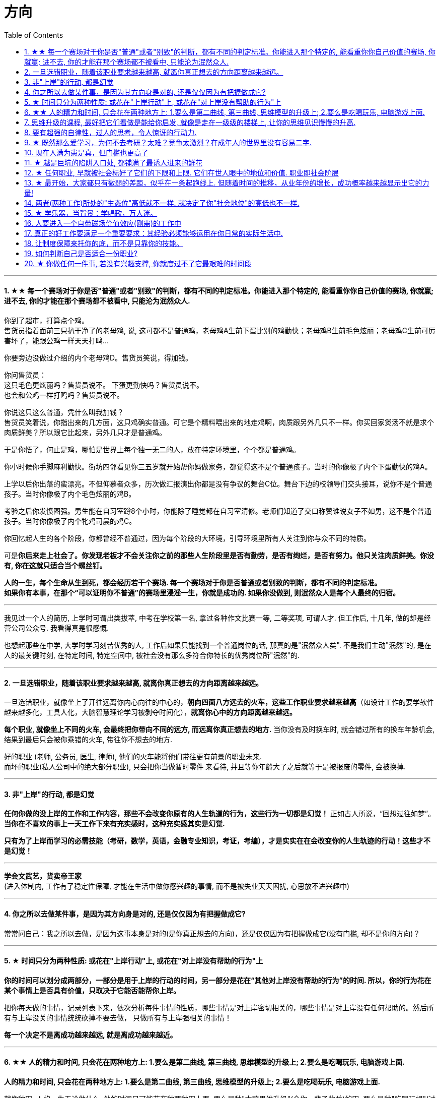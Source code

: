 
= 方向
:sectnums:
:toc:

---


==== ★★ 每一个赛场对于你是否"普通"或者"别致"的判断，都有不同的判定标准。你能进入那个特定的, 能看重你你自己价值的赛场, 你就赢; 进不去, 你的才能在那个赛场都不被看中, 只能沦为泯然众人.

你到了超市，打算点个鸡。 +
售货员指着面前三只扒干净了的老母鸡, 说, 这可都不是普通鸡，老母鸡A生前下蛋比别的鸡勤快；老母鸡B生前毛色炫丽；老母鸡C生前可厉害坏了，能跟公鸡一样天天打鸣...

你要旁边没做过介绍的内个老母鸡D。售货员笑说，得加钱。

你问售货员： +
这只毛色更炫丽吗？售货员说不。
下蛋更勤快吗？售货员说不。 +
也会和公鸡一样打鸣吗？售货员说不。 +

你说这只这么普通，凭什么叫我加钱？ +
售货员笑着说，你指出来的几方面，这只鸡确实普通。可它是个精料喂出来的地走鸡啊，肉质跟另外几只不一样。你买回家煲汤不就是求个肉质鲜美？所以跟它比起来，另外几只才是普通鸡。

于是你悟了，何止是鸡，哪怕是世界上每个独一无二的人，放在特定环境里，个个都是普通鸡。

你小时候你手脚麻利勤快。街坊四邻看见你三五岁就开始帮你妈做家务，都觉得这不是个普通孩子。当时的你像极了内个下蛋勤快的鸡A。

上学以后你出落的蛮漂亮。不但仰慕者众多，历次做汇报演出你都是没有争议的舞台C位。舞台下边的校领导们交头接耳，说你不是个普通孩子。当时你像极了内个毛色炫丽的鸡B。

考验之后你发愤图强。男生能在自习室蹲8个小时，你能除了睡觉都在自习室清修。老师们知道了交口称赞谁说女子不如男，这不是个普通孩子。当时你像极了内个牝鸡司晨的鸡C。

你回忆起人生的各个阶段，你都曾经不普通过，因为每个阶段的大环境，引导环境里所有人关注到你与众不同的特质。

可是**你后来走上社会了。你发现老板才不会关注你之前的那些人生阶段里是否有勤劳，是否有绚烂，是否有努力。他只关注肉质鲜美。你没有,  你在这就只适合当个螺丝钉。**

*人的一生，每个生命从生到死，都会经历若干个赛场. 每一个赛场对于你是否普通或者别致的判断，都有不同的判定标准。 +
如果你有本事，在那个“可以证明你不普通”的赛场里浸淫一生，你就是成功的. 如果你没做到, 则泯然众人是每个人最终的归宿。*

---

我见过一个人的简历, 上学时可谓出类拔萃, 中考在学校第一名, 拿过各种作文比赛一等, 二等奖项, 可谓人才. 但工作后, 十几年, 做的却是经营公司公众号. 我看得真是很感慨.

也想起那些在中学, 大学时学习刻苦优秀的人, 工作后如果只能找到一个普通岗位的话, 那真的是"泯然众人矣". 不是我们主动"泯然"的, 是在人的最关键时刻, 在特定时间, 特定空间中, 被社会没有那么多符合你特长的优秀岗位所"泯然"的.




---

==== 一旦选错职业，随着该职业要求越来越高, 就离你真正想去的方向距离越来越远。

一旦选错职业，就像坐上了开往远离你内心向往的中心的，**朝向四面八方远去的火车，这些工作职业要求越来越高**（如设计工作的要学软件越来越多化，工具人化，大脑智慧理论学习被剥夺时间化），**就离你心中的方向距离越来越远。**

**每个职业, 就像坐上不同的火车, 会最终把你带向不同的远方, 而远离你真正想去的地方.**  当你没有及时换车时, 就会错过所有的换车年龄机会, 结果到最后只会被你乘错的火车, 带往你不想去的地方.

好的职业 (老师, 公务员, 医生, 律师), 他们的火车能将他们带往更有前景的职业未来. +
而坏的职业(私人公司中的绝大部分职业), 只会把你当做暂时零件 来看待, 并且等你年龄大了之后就等于是被报废的零件, 会被换掉.

---

==== 非"上岸"的行动, 都是幻觉

**任何你做的没上岸的工作和工作内容，那些不会改变你原有的人生轨道的行为，这些行为一切都是幻觉！** 正如古人所说，“回想过往如梦”。
**当你在不喜欢的事上一天工作下来有充实感时，这种充实感其实是幻觉.**  +

**只有为了上岸而学习的必需技能（考研，数学，英语，金融专业知识，考证，考编），才是实实在在会改变你的人生轨迹的行动！这些才不是幻觉！**

---

*学会文武艺，货卖帝王家*  +
(进入体制内, 工作有了稳定性保障, 才能在生活中做你感兴趣的事情, 而不是被失业天天困扰, 心思放不进兴趣中)

---

==== 你之所以去做某件事，是因为其方向身是对的, 还是仅仅因为有把握做成它?

常常问自己：我之所以去做，是因为这事本身是对的(是你真正想去的方向)，还是仅仅因为有把握做成它(没有门槛, 却不是你的方向)？

---

==== ★ 时间只分为两种性质: 或花在"上岸行动"上, 或花在"对上岸没有帮助的行为"上
*你的时间可以划分成两部分，一部分是用于上岸的行动的时间，另一部分是花在“其他对上岸没有帮助的行为”的时间. 所以，你的行为花在某个事情上是否具有价值，只取决于它能否能帮你上岸。*

把你每天做的事情，记录列表下来，依次分析每件事情的性质，哪些事情是对上岸密切相关的，哪些事情是对上岸没有任何帮助的。然后所有与上岸没关的事情统统砍掉不要去做， 只做所有与上岸强相关的事情！

*每一个决定不是离成功越来越远, 就是离成功越来越近。*

---


==== ★★ 人的精力和时间, 只会花在两种地方上: 1.要么是第二曲线, 第三曲线, 思维模型的升级上;  2.要么是吃喝玩乐, 电脑游戏上面.

**人的精力和时间, 只会花在两种地方上: 1.要么是第二曲线, 第三曲线, 思维模型的升级上;  2.要么是吃喝玩乐, 电脑游戏上面. **

就像种田, 人的一生无论做什么, 他的时间只可能花在种两种田上面, 要么是种"大脑思维升级"(令你一辈子收益)的田, 要么是种"吃喝玩娱"(过了就没了, 没有任何大脑学习上的积累)的田.

人的一生, 年轻时最有精力和时间, 一定要花在思维模型的升级上, 分析商业案例, 企业发展生命周期, 数学, 数理模型的学习上, 因为这些成长, 是能令你终身受益的. +
而花在电脑游戏上, 吃喝玩乐的研究上,  都不会对改变你的头脑(思维升级)有任何积累. 只会令你浪费掉人生中最有精力和黄金年龄阶段的年轻时光而已!

---

==== 思维升级的课程, 最好把它们看做是能给你启发, 就像是走在一级级的楼梯上, 让你的思维见识慢慢的升高.

第二曲线, 分两步, 第一步是技能上做到头部5%, 第二步是大脑思维模型的升级上面(创业, 商业运营, 策略的系统性思考).  有些人说看混沌学院的课即使一节不落下, 其他什么都不会, HR也不会让你入职. 就是说明了, 现做到第一步, 第二步才能产生价值. HR只看重第一步. 他们当然理解不了你第二步怎样.

而且, 学习类, 思维升级的课程, 最好把它们看做是能给你启发,  而不要把它们看做是灵丹妙药, 吃一颗就能直接让你跨一大步, 改变命运. 所以, 这些课程, 就像是走在一级级的楼梯上, 让你的思维见识慢慢的升高.



---


==== 要有超强的自律性，过人的思考，令人惊讶的行动力.

对一个在科研领域可以发顶刊，在公考领域可以上岸省考的人来说，表明**他有着超强的自律性，过人的智商，令人惊讶的行动力.**

---

==== ★ 既然那么爱学习，为何不去考研？太难？竞争太激烈？在成年人的世界里没有容易二字.

- 找工作的时候，若没有文凭，没有一技之长，却和HR说我没错过任何一期的逻辑思维或者混沌研习社么？HR会鸟你吗？

- 老板甲：一个做市场的, 居然没有看过<一个广告人的自白>。我要告诉所有的求职者，你来参加这个节目一定要问自己准备了些什么，你这样是对自己的不负责，对我们的不尊重。

- **既然那么爱学习，为何不去考研？**为何不去学一门技术？是不是**因为这些学起来太枯燥？太难？竞争太激烈？在成年人的世界里没有容易二字**，极容易又可以大幅提升命运的, 不是买彩票就是骗局。

---

==== 现在人满为患是真，但门槛也更高了

很多人认为: “四年后不知道情况会变成什么样”。2010年前后很多人说，计算机门槛这么低, 工资这么高, 早晚人满为患，然后工资会一泻千里。当时你最终放弃了进入.   **现在,  对，的确不出我所料—— 变了，只不过变得更夸张了. 现在人满为患是真，但工资也更高了，同时门槛也更高了。**

---

==== ★ 越是巨坑的陷阱入口处, 都铺满了最诱人进来的鲜花

ppt，花里胡哨的画面和功能，万恶之源，反效率工具。要让人“做得越多而价值意义收获越少”的方法是什么？---- 赋予它越多的偏离核心价值的玩法以吸引住人 ---- 创造99条貌似吸引人的道路，但它们却都不通往核心价值之处。(比如ppt, 视频编辑)

*最大的坑的边上，往往有着最迷人的花环伪装！*

---

==== ★ 任何职业, 早就被社会标好了它们的下限和上限. 它们在世人眼中的地位和价值.  职业即社会阶层

短视频，外观光鲜，毫无内涵，不会再看第二遍。真正金玉其外，败絮其中。而且后患无穷:

- 会将你肤浅化, 更多被工具人镜头技巧带歪, 而影响对故事的内核的专注程度.   +
-  这个工作直接就把人打到底层, 就是个非核心的外围服务员专业!  学的是服务员技巧, 出来做的也是服务员地位! +
- 浪费时间学这个, 纯粹浪费年龄机遇。只会减慢你学真正有价值都数英的进度！

就像茨威格所说，那时他们还年轻，不知道命运馈赠的礼物，早已在暗中标好价格。   +
*任何职业, 早就被社会标好了它们的下限和上限. 它们在世人眼中的地位和价值. 职业即社会阶层.*

---

==== ★ 最开始，大家都只有微弱的差距，似乎在一条起跑线上. 但随着时间的推移，从业年份的增长，成功概率越来越显示出它的力量!

两个骰子加起来等于5点的概率, 是 1/9. +
我们会发现2点和12点的概率最小, 是1/36. +
中间7点的概率最大, 是 1/6. +
这11种情况并不是等概率的.

**这就跟职业选择一样，最开始，大家都只有微弱的差距，似乎在一条起跑线上. 但随着时间的推移，从业年份的增长，成功概率越来越显示出它的力量! ** 成功概率更高的职业, 就是比低的职业更能上岸！


---

==== 两者(两种工作)所处的"生态位"高低就不一样. 就决定了你"社会地位"的高低也不一样.

生化环材机械土木，都是负责物质生产的。   +
计算机金融，从社会层面讲，做得是资源管理分配消费的活儿。   +
*两者所处的"生态位"高低就不一样. 就决定了你社会地位的高低也不一样.*

---

==== ★ 学乐器，当背景：学唱歌，万人迷。

学乐器，当背景：学唱歌，万人迷。c位才是王道. 阶层地位从一开始的选择中, 就注定了.   +
金字塔结构, 不站在舞台中央(C位核心圈)的人, 就不会有前途.

---

==== 人要进入一个自带磁场价值效应(刚需)的工作中

**人要进入一个自带磁场价值效应的工作中**（医生，司法，公安，律师，教师），**这些工作能获得大量资源，是所有人的刚需。** 你才能稳固。这些都是最具人生刚需的职业带给你的。这些大多是体制内工作。统治者垄断这些能具有刚需光环和终身保障的工作，说明他们的认知非常清醒看穿！

---

==== 真正的好工作要满足一个重要要求：其经验必须能够运用在你日常的实际生活中.

*真正的好工作要满足一个重要要求：你在这个工作中学到的技能与思想领悟，必须能够用在你的实际生活中，能提高你解决生活问题的能力。否则，一旦你离开原先的工作行业 (比如失业, 退休后)，它的经验对你一点价值也没有*, 它离个人的日常生活太远，你无法用它来给你带来生活上的帮助。

---

==== 让制度保障来托你的底，而不是只靠你的技能。

- 人越老，技能越过时退化，所以你必须身处一个稳定的工作单位中，**让制度保障来托你的底，而不是只靠你的技能。** 那些老干部正是处在这样的有利环境中。

---

- 许多职业都有一条通向职业生涯终结的轫线，你的职业生涯也许是20年、25年、30年或40年。不论是什么时候结束，但它总是早于你的退休年龄. 这种结束可能是体能上的限制： +
如模特的容颜老去，运动员的身体机能已衰退； +
也可能是精神上的：数学家总是出错，广告人员与设计人员的创意不再神奇也不再能挣到钱； +
还有可能与精力有关：投资银行家和律师到40岁时会因为精力衰退、离婚或者体力不支而败下阵来， +
也许三者均有。 +
但这并不意味着你不能再从事这个行业的工作，但到达顶峰的机会已然错过，你仅仅是一个仍在跑的人。

---

- *人生就就像飞机，不在于飞得多高，而在于平稳降落。*

---

==== 如何判断自己是否适合一份职业?

尽全力的把一项具体的工作先能够做到80分以上，能够胜过大多数人。

1. 去评估：对比起其他你身边同样能把这件事做到80分左右水准的人，**你是会显著比他们效率更高，完成得更加轻松，还是会更累更费劲？** +
2. 当一件事情已经能被你做到80分以上时，**你是否真的会觉得享受它、喜欢它、还是反感它？**

---

==== ★ 你做任何一件事, 若没有兴趣支撑, 你就度过不了它最艰难的时间段

愚蠢的人为了金钱放弃自己的理想和兴趣，去从事他们认为的挣钱的工作. 如果你仅仅是因为舍弃不了暂时的“高薪”（或某人）而留在一个你并不喜欢的工作与公司里，那当老板减低拿走了你的“高薪”（或某人最终离职了），你觉得以前一直呆在这里有价值吗？

**真正能令你在最艰苦时期读过难关的, 是你的兴趣支撑!  你没有兴趣, 你在创业的最艰难时期就很难坚持下去.**


---
